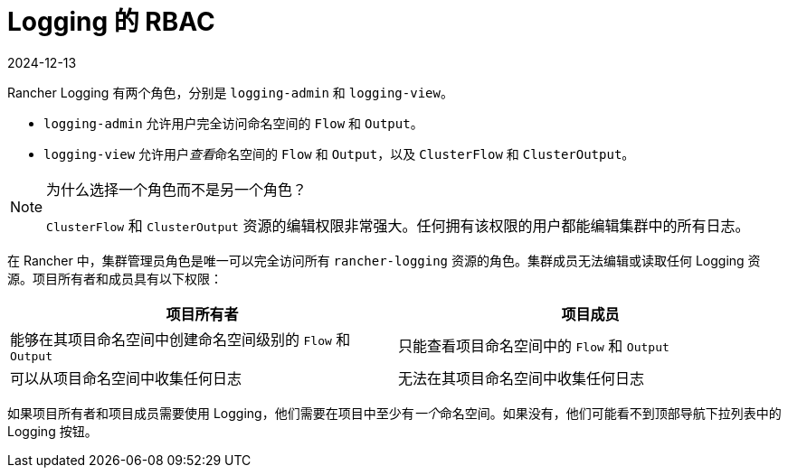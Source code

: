 = Logging 的 RBAC
:revdate: 2024-12-13
:page-revdate: {revdate}

Rancher Logging 有两个角色，分别是 `logging-admin` 和 `logging-view`。

* `logging-admin` 允许用户完全访问命名空间的 `Flow` 和 `Output`。
* `logging-view` 允许用户__查看__命名空间的 `Flow` 和 `Output`，以及 `ClusterFlow` 和 `ClusterOutput`。

[NOTE]
.为什么选择一个角色而不是另一个角色？
====

`ClusterFlow` 和 `ClusterOutput` 资源的编辑权限非常强大。任何拥有该权限的用户都能编辑集群中的所有日志。
====


在 Rancher 中，集群管理员角色是唯一可以完全访问所有 `rancher-logging` 资源的角色。集群成员无法编辑或读取任何 Logging 资源。项目所有者和成员具有以下权限：

|===
| 项目所有者 | 项目成员

| 能够在其项目命名空间中创建命名空间级别的 `Flow` 和 `Output`
| 只能查看项目命名空间中的 `Flow` 和 `Output`

| 可以从项目命名空间中收集任何日志
| 无法在其项目命名空间中收集任何日志
|===

如果项目所有者和项目成员需要使用 Logging，他们需要在项目中至少有__一个__命名空间。如果没有，他们可能看不到顶部导航下拉列表中的 Logging 按钮。
